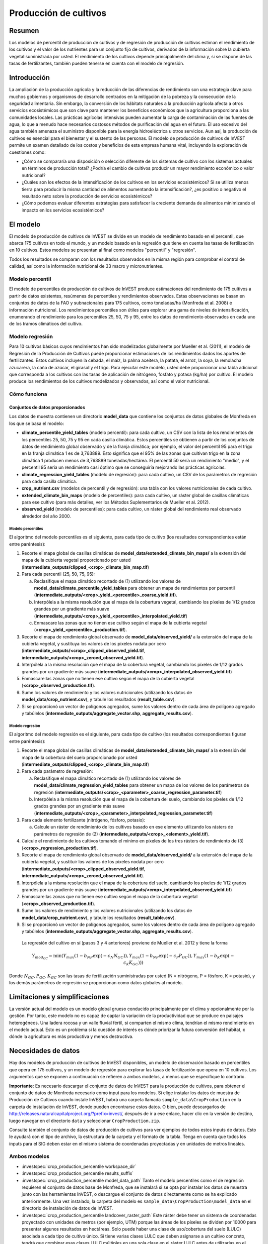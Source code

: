 ﻿.. _crop_production:

**********************
Producción de cultivos
**********************

Resumen
=======

Los modelos de percentil de producción de cultivos y de regresión de producción de cultivos estiman el rendimiento de los cultivos y el valor de los nutrientes para un conjunto fijo de cultivos, derivados de la información sobre la cubierta vegetal suministrada por usted. El rendimiento de los cultivos depende principalmente del clima y, si se dispone de las tasas de fertilizantes, también pueden tenerse en cuenta con el modelo de regresión.

Introducción
============

La ampliación de la producción agrícola y la reducción de las diferencias de rendimiento son una estrategia clave para muchos gobiernos y organismos de desarrollo centrados en la mitigación de la pobreza y la consecución de la seguridad alimentaria. Sin embargo, la conversión de los hábitats naturales a la producción agrícola afecta a otros servicios ecosistémicos que son clave para mantener los beneficios económicos que la agricultura proporciona a las comunidades locales. Las prácticas agrícolas intensivas pueden aumentar la carga de contaminación de las fuentes de agua, lo que a menudo hace necesarios costosos métodos de purificación del agua en el futuro. El uso excesivo del agua también amenaza el suministro disponible para la energía hidroeléctrica u otros servicios. Aun así, la producción de cultivos es esencial para el bienestar y el sustento de las personas. El modelo de producción de cultivos de InVEST permite un examen detallado de los costos y beneficios de esta empresa humana vital, incluyendo la exploración de cuestiones como:

+ ¿Cómo se compararía una disposición o selección diferente de los sistemas de cultivo con los sistemas actuales en términos de producción total? ¿Podría el cambio de cultivos producir un mayor rendimiento económico o valor nutricional?

+ ¿Cuáles son los efectos de la intensificación de los cultivos en los servicios ecosistémicos? Si se utiliza menos tierra para producir la misma cantidad de alimentos aumentando la intensificación?, ¿es positivo o negativo el resultado neto sobre la producción de servicios ecosistémicos?

+ ¿Cómo podemos evaluar diferentes estrategias para satisfacer la creciente demanda de alimentos minimizando el impacto en los servicios ecosistémicos?

El modelo
=========

El modelo de producción de cultivos de InVEST se divide en un modelo de rendimiento basado en el percentil, que abarca 175 cultivos en todo el mundo, y un modelo basado en la regresión que tiene en cuenta las tasas de fertilización en 10 cultivos. Estos modelos se presentan al final como modelos "percentil" y "regresión".

Todos los resultados se comparan con los resultados observados en la misma región para comprobar el control de calidad, así como la información nutricional de 33 macro y micronutrientes.

Modelo percentil
----------------

El modelo de percentiles de producción de cultivos de InVEST produce estimaciones del rendimiento de 175 cultivos a partir de datos existentes, resúmenes de percentiles y rendimientos observados. Estas observaciones se basan en conjuntos de datos de la FAO y subnacionales para 175 cultivos, como toneladas/ha (Monfreda et al. 2008) e información nutricional. Los rendimientos percentiles son útiles para explorar una gama de niveles de intensificación, enumerando el rendimiento para los percentiles 25, 50, 75 y 95, entre los datos de rendimiento observados en cada uno de los tramos climáticos del cultivo.

Modelo regresión
----------------

Para 10 cultivos básicos cuyos rendimientos han sido modelizados globalmente por Mueller et al. (2011), el modelo de Regresión de la Producción de Cultivos puede proporcionar estimaciones de los rendimientos dados los aportes de fertilizantes. Estos cultivos incluyen la cebada, el maíz, la palma aceitera, la patata, el arroz, la soya, la remolacha azucarera, la caña de azúcar, el girasol y el trigo. Para ejecutar este modelo, usted debe proporcionar una tabla adicional que corresponda a los cultivos con las tasas de aplicación de nitrógeno, fosfato y potasa (kg/ha) por cultivo. El modelo produce los rendimientos de los cultivos modelizados y observados, así como el valor nutricional.


Cómo funciona
-------------

Conjuntos de datos proporcionados
~~~~~~~~~~~~~~~~~~~~~~~~~~~~~~~~~
Los datos de muestra contienen un directorio **model_data** que contiene los conjuntos de datos globales de Monfreda en los que se basa el modelo:

- **climate_percentile_yield_tables** (modelo percentil): para cada cultivo, un CSV con la lista de los rendimientos de los percentiles 25, 50, 75 y 95 en cada casilla climática. Estos percentiles se obtienen a partir de los conjuntos de datos de rendimiento global observado y de la franja climática; por ejemplo, el valor del percentil 95 para el trigo en la franja climática 1 es de 3,763889. Esto significa que el 95% de las zonas que cultivan trigo en la zona climática 1 producen menos de 3,763889 toneladas/hectárea. El percentil 50 sería un rendimiento "medio", y el percentil 95 sería un rendimiento casi óptimo que se conseguiría mejorando las prácticas agrícolas.
- **climate_regression_yield_tables** (modelo de regresión): para cada cultivo, un CSV de los parámetros de regresión para cada casilla climática.
- **crop_nutrient.csv** (modelos de percentil y de regresión): una tabla con los valores nutricionales de cada cultivo.
- **extended_climate_bin_maps** (modelo de percentiles): para cada cultivo, un ráster global de casillas climáticas para ese cultivo (para más detalles, ver los Métodos Suplementarios de Mueller et al. 2012).
- **observed_yield** (modelo de percentiles): para cada cultivo, un ráster global del rendimiento real observado alrededor del año 2000.


Modelo percentiles
^^^^^^^^^^^^^^^^^^

El algoritmo del modelo percentiles es el siguiente, para cada tipo de cultivo (los resultados correspondientes están entre paréntesis):

1. Recorte el mapa global de casillas climáticas de **model_data/extended_climate_bin_maps/** a la extensión del mapa de la cubierta vegetal proporcionado por usted (**intermediate_outputs/clipped_<crop>_climate_bin_map.tif**)
2. Para cada percentil (25, 50, 75, 95):

   a. Reclasifique el mapa climático recortado de (1) utilizando los valores de **model_data/climate_percentile_yield_tables** para obtener un mapa de rendimientos por percentil (**intermediate_outputs/<crop>_yield_<percentile>_coarse_yield.tif**).
   b. Interpólela a la misma resolución que el mapa de la cobertura vegetal, cambiando los píxeles de 1/12 grados grandes por un gradiente más suave (**intermediate_outputs/<crop>_yield_<percentile>_interpolated_yield.tif**)
   c. Enmascare las zonas que no tienen ese cultivo según el mapa de la cubierta vegetal (**<crop>_yield_<percentile>_production.tif**).

3. Recorte el mapa de rendimiento global observado de **model_data/observed_yield/** a la extensión del mapa de la cubierta vegetal, y sustituya los valores de los píxeles nodata por cero (**intermediate_outputs/<crop>_clipped_observed_yield.tif**, **intermediate_outputs/<crop>_zeroed_observed_yield.tif**).
4. Interpólela a la misma resolución que el mapa de la cobertura vegetal, cambiando los píxeles de 1/12 grados grandes por un gradiente más suave (**intermediate_outputs/<crop>_interpolated_observed_yield.tif**)
5. Enmascare las zonas que no tienen ese cultivo según el mapa de la cubierta vegetal (**<crop>_observed_production.tif**).
6. Sume los valores de rendimiento y los valores nutricionales (utilizando los datos de **model_data/crop_nutrient.csv**), y tabule los resultados (**result_table.csv**).
7. Si se proporcionó un vector de polígonos agregados, sume los valores dentro de cada área de polígono agregado y tabúlelos (**intermediate_outputs/aggregate_vector.shp**, **aggregate_results.csv**).


Modelo regresión
^^^^^^^^^^^^^^^^

El algoritmo del modelo regresión es el siguiente, para cada tipo de cultivo (los resultados correspondientes figuran entre paréntesis):

1. Recorte el mapa global de casillas climáticas de **model_data/extended_climate_bin_maps/** a la extensión del mapa de la cobertura del suelo proporcionado por usted  (**intermediate_outputs/clipped_<crop>_climate_bin_map.tif**)
2. Para cada parámetro de regresión:

   a. Reclasifique el mapa climático recortado de (1) utilizando los valores de **model_data/climate_regression_yield_tables** para obtener un mapa de los valores de los parámetros de regresión (**intermediate_outputs/<crop>_<parameter>_coarse_regression_parameter.tif**)
   b. Interpólela a la misma resolución que el mapa de la cobertura del suelo, cambiando los píxeles de 1/12 grados grandes por un gradiente más suave (**intermediate_outputs/<crop>_<parameter>_interpolated_regression_parameter.tif**)

3. Para cada elemento fertilizante (nitrógeno, fósforo, potasio):

   a. Calcule un ráster de rendimiento de los cultivos basado en ese elemento utilizando los rásters de parámetros de regresión de (2) (**intermediate_outputs/<crop>_<element>_yield.tif**).

4. Calcule el rendimiento de los cultivos tomando el mínimo en píxeles de los tres rásters de rendimiento de (3) (**<crop>_regression_production.tif**).
5. Recorte el mapa de rendimiento global observado de **model_data/observed_yield/** a la extensión del mapa de la cubierta vegetal, y sustituir los valores de los píxeles nodata por cero (**intermediate_outputs/<crop>_clipped_observed_yield.tif**, **intermediate_outputs/<crop>_zeroed_observed_yield.tif**).
6. Interpólela a la misma resolución que el mapa de la cobertura del suelo, cambiando los píxeles de 1/12 grados grandes por un gradiente más suave (**intermediate_outputs/<crop>_interpolated_observed_yield.tif**)
7. Enmascare las zonas que no tienen ese cultivo según el mapa de la cobertura vegetal (**<crop>_observed_production.tif**).
8. Sume los valores de rendimiento y los valores nutricionales (utilizando los datos de **model_data/crop_nutrient.csv**), y tabule los resultados (**result_table.csv**).
9. Si se proporcionó un vector de polígonos agregados, sume los valores dentro de cada área de polígono agregado y tabúlelos (**intermediate_outputs/aggregate_vector.shp**, **aggregate_results.csv**).

 La regresión del cultivo en sí (pasos 3 y 4 anteriores) proviene de Mueller et al. 2012 y tiene la forma

 .. math:: Y_{mod_{GC}}=\min(Y_{max}(1-b_{NP}\exp(-c_N N_{GC})), Y_{max}(1-b_{NP} \exp(-c_P P_{GC})), Y_{max}(1-b_K \exp(-c_K K_{GC})))

Donde :math:`N_{GC}, P_{GC}, K_{GC}` son las tasas de fertilización suministradas por usted (N = nitrógeno, P = fósforo, K = potasio), y los demás parámetros de regresión se proporcionan como datos globales al modelo.

Limitaciones y simplificaciones
===============================

La versión actual del modelo es un modelo global grueso conducido principalmente por el clima y opcionalmente por la gestión. Por tanto, este modelo no es capaz de captar la variación de la productividad que se produce en paisajes heterogéneos. Una ladera rocosa y un valle fluvial fértil, si comparten el mismo clima, tendrían el mismo rendimiento en el modelo actual. Esto es un problema si la cuestión de interés es dónde priorizar la futura conversión del hábitat, o dónde la agricultura es más productiva y menos destructiva.

Necesidades de datos
====================

Hay dos modelos de producción de cultivos de InVEST disponibles, un modelo de observación basado en percentiles que opera en 175 cultivos, y un modelo de regresión para explorar las tasas de fertilización que opera en 10 cultivos. Los argumentos que se exponen a continuación se refieren a ambos modelos, a menos que se especifique lo contrario.

**Importante**: Es necesario descargar el conjunto de datos de InVEST para la producción de cultivos, para obtener el conjunto de datos de Monfreda necesario como input para los modelos. Si elige instalar los datos de muestra de Producción de Cultivos cuando instale InVEST, habrá una carpeta llamada ``sample_data\CropProduction`` en la carpeta de instalación de InVEST, donde pueden encontrarse estos datos. O bien, puede descargarlos de http://releases.naturalcapitalproject.org/?prefix=invest/, después de ir a ese enlace, hacer clic en la versión de destino, luego navegar en el directorio ``data`` y seleccionar ``CropProduction.zip``.

Consulte también el conjunto de datos de producción de cultivos para ver ejemplos de todos estos inputs de datos. Esto le ayudará con el tipo de archivo, la estructura de la carpeta y el formato de la tabla. Tenga en cuenta que todos los inputs para el SIG deben estar en el mismo sistema de coordenadas proyectadas y en unidades de metros lineales.

Ambos modelos
-------------

- :investspec:`crop_production_percentile workspace_dir`

- :investspec:`crop_production_percentile results_suffix`

- :investspec:`crop_production_percentile model_data_path` Tanto el modelo percentiles como el de regresión requieren el conjunto de datos base de Monfreda, que se instalará si se opta por instalar los datos de muestra junto con las herramientas InVEST, o  descargue el conjunto de datos directamente como se ha explicado anteriormente. Una vez instalado, la carpeta del modelo es ``sample_data\CropProduction\model_data`` en el directorio de instalación de datos de InVEST.

- :investspec:`crop_production_percentile landcover_raster_path` Este ráster debe tener un sistema de coordenadas proyectado con unidades de metros (por ejemplo, UTM) porque las áreas de los píxeles se dividen por 10000 para presentar algunos resultados en hectáreas. Solo puede haber una clase de uso/cobertura del suelo (LULC) asociada a cada tipo de cultivo único. Si tiene varias clases LULC que deben asignarse a un cultivo concreto, tendrá que combinar esas clases LULC múltiples en una sola clase en el ráster LULC antes de utilizarlas en el modelo.

- :investspec:`crop_production_percentile aggregate_polygon_path`

Necesidades adicionales de datos percentiles
--------------------------------------------

- :investspec:`crop_production_percentile landcover_to_crop_table_path` Solo puede haber una clase de cobertura del suelo asociada a cada tipo de cultivo único. Para más información, véase la descripción del uso del suelo/cobertura del suelo más arriba. 

  Columnas:

  - :investspec:`crop_production_percentile landcover_to_crop_table_path.columns.lucode`
  - :investspec:`crop_production_percentile landcover_to_crop_table_path.columns.crop_name`

  Ejemplo:

  .. csv-table::
    :file: ../../invest-sample-data/CropProduction/sample_user_data/landcover_to_crop_table.csv
    :header-rows: 1
    :name: Example Landcover to Crop Table

Necesidades adicionales de datos de regresión
---------------------------------------------

- :investspec:`crop_production_regression landcover_to_crop_table_path`

  Columnas:

  - :investspec:`crop_production_regression landcover_to_crop_table_path.columns.lucode`
  - :investspec:`crop_production_regression landcover_to_crop_table_path.columns.crop_name`

- :investspec:`crop_production_regression fertilization_rate_table_path` A continuación se incluye una tabla de ejemplo derivada de los valores medios de las tasas de fertilización CBI observadas. Se pueden explorar los datos CBI en bruto en ``sample_data_\CropProduction\model_data\cbi_mod_yield_use_as_check``. (Véase la nota **Importante** anterior para obtener información sobre la obtención de estos datos).

  Columnas:

  - :investspec:`crop_production_regression fertilization_rate_table_path.columns.crop_name`
  - :investspec:`crop_production_regression fertilization_rate_table_path.columns.nitrogen_rate`
  - :investspec:`crop_production_regression fertilization_rate_table_path.columns.phosphorus_rate`
  - :investspec:`crop_production_regression fertilization_rate_table_path.columns.potassium_rate`

  **Ejemplo de tabla de fertilizantes:**

  .. csv-table::
    :file: ../../invest-sample-data/CropProduction/sample_user_data/crop_fertilization_rates.csv
    :header-rows: 1
    :name: Ejemplo de tasa de fertilización del cultivo. Los valores provienen de la mediana de la distribución observada de las tasas de fertilización CBI.


Interpretación de los resultados
================================

A continuación se describe brevemente cada uno de los resultados del modelo de producción de cultivos. Los resultados finales se encuentran en el espacio de trabajo definido por usted y especificado para esta ejecución del modelo. "Sufijo" en los siguientes nombres de archivos se refiere al Sufijo opcional definido por usted y que se introduce en el modelo.

- **aggregate_results_[Suffix].csv**: Si se proporciona un shapefile de polígono de resultados agregados, se produce una tabla que resume la producción total observada/percentil/modelizada y la información sobre nutrientes dentro de cada polígono.

- **Rásters de producción de cultivos**: Para cada cultivo modelizado, habrá un ráster (.tif) correspondiente a ese nombre de cultivo y al tipo de modelización - "observado", "regresión", o "rendimiento", más el número de percentil (25º/50º/75º/95º), y el sufijo proporcionado por usted. Estos rásters representan la tasa de producción de ese cultivo por píxel en toneladas métricas por píxel y por año.

- **result_table_[Suffix].csv**: Tabla en la que se enumeran todos los cultivos modelizados en la ejecución, la superficie cubierta, el percentil o la producción modelizada, la producción observada y la información sobre los nutrientes de cada cultivo. Es el principal resultado del modelo.

También hay una carpeta **intermediate_output**, que contiene muchos archivos que representan pasos intermedios en los cálculos de los resultados finales. Normalmente, no es necesario trabajar con estos archivos, pero pueden ser de interés si se está depurando una ejecución del modelo o se quieren entender mejor los pasos intermedios. También contiene un subdirectorio que almacena los metadatos que se utilizan internamente para poder evitar el recálculo.

Los resultados del **rendimiento observado** se aproximan al rendimiento real del cultivo en el área de interés, alrededor del año 2000. Los resultados del **rendimiento percentil** y del **rendimiento por regresión** son útiles si el cultivo no se cultiva actualmente en el área de interés, o para aproximar el potencial de aumento al cerrar las brechas de rendimiento.

Referencias
===========

"Farming the planet: 2. Geographic distribution of crop areas, yields, physiological types, and net primary production in the year 2000."" C. Monfreda N. Ramankutty, J. Foley. Biogeochemical Cycles, Vol.22, GB1022, doi:10.1029/2007GB002947. 2008

"Closing yield gaps through nutrient and water management" N Mueller, J. Gerber, M. Johnston, D. Ray, N. Ramankutty, J. Foley. Nature. 2012 Oct 11;490(7419):254-7. doi: 10.1038/nature11420. Epub 2012 Aug 29.
